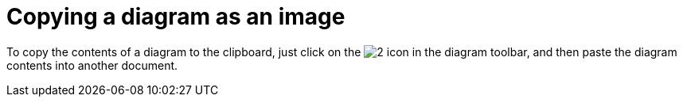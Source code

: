 // Disable all captions for figures.
:!figure-caption:

[[Copying-a-diagram-as-an-image]]

[[copying-a-diagram-as-an-image]]
= Copying a diagram as an image

To copy the contents of a diagram to the clipboard, just click on the image:images/Modeler-_modeler_diagrams_copying_copy_image.png[2] icon in the diagram toolbar, and then paste the diagram contents into another document.


